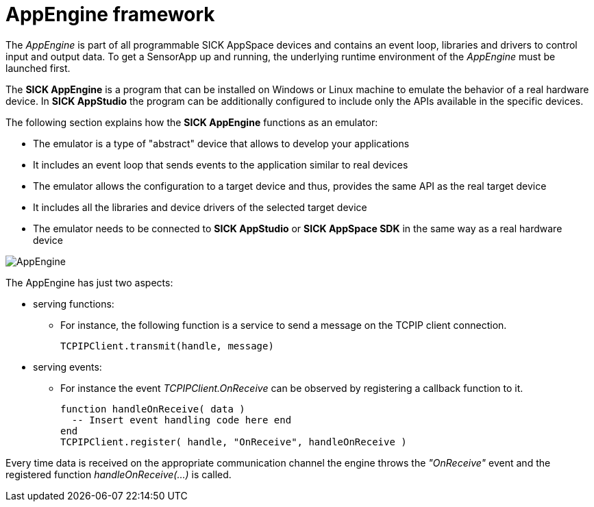 = AppEngine framework

The _AppEngine_ is part of all programmable SICK AppSpace devices and contains an event loop, libraries and drivers to control input and output data. To get a SensorApp up and running, the underlying runtime environment of the _AppEngine_ must be launched first.

The *SICK AppEngine* is a program that can be installed on Windows or Linux machine to emulate the behavior of a real hardware device. In *SICK AppStudio* the program can be additionally configured to include only the APIs available in the specific devices.

The following section explains how the *SICK AppEngine* functions as an emulator:

* The emulator is a type of "abstract" device that allows to develop your applications
* It includes an event loop that sends events to the application similar to real devices
* The emulator allows the configuration to a target device and thus, provides the same API as the real target device
* It includes all the libraries and device drivers of the selected target device
* The emulator needs to be connected to *SICK AppStudio* or *SICK AppSpace SDK* in the same way as a real hardware device

image::media/AppEngine.png[]

// add more content; e.g. from https://mosaicplus.sick.com/display/wikiAppSpace/Runtime+Model:

The AppEngine has just two aspects:

* serving functions:
** For instance, the following function is a service to send a message on the TCPIP client
connection.
+
[source, lua]
----
TCPIPClient.transmit(handle, message)
----

* serving events:

** For instance the event _TCPIPClient.OnReceive_ can be observed by registering a callback function to it.
+
[source, lua]
----
function handleOnReceive( data ) 
  -- Insert event handling code here end
end
TCPIPClient.register( handle, "OnReceive", handleOnReceive )
----

Every time data is received on the appropriate communication channel the engine
throws the _"OnReceive"_ event and the registered function _handleOnReceive(...)_ is called.

